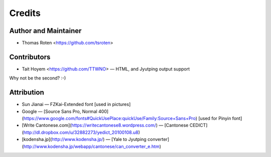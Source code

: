 =======
Credits
=======

Author and Maintainer
---------------------

* Thomas Roten <https://github.com/tsroten>

Contributors
------------

* Tait Hoyem <https://github.com/TTWNO> — HTML, and Jyutping output support

Why not be the second? :-)

Attribution
------------

* Sun Jianai — FZKai-Extended font [used in pictures]
* Google — [Source Sans Pro, Normal 400](https://www.google.com/fonts#QuickUsePlace:quickUse/Family:Source+Sans+Pro) [used for Pinyin font]
* [Write Cantonese.com](https://writecantonese8.wordpress.com/) — [Cantonese CEDICT](http://dl.dropbox.com/u/32882273/yedict_20100108.u8)
* [kodensha.jp](http://www.kodensha.jp/) — [Yale to Jyutping converter](http://www.kodensha.jp/webapp/cantonese/can_converter_e.htm)
